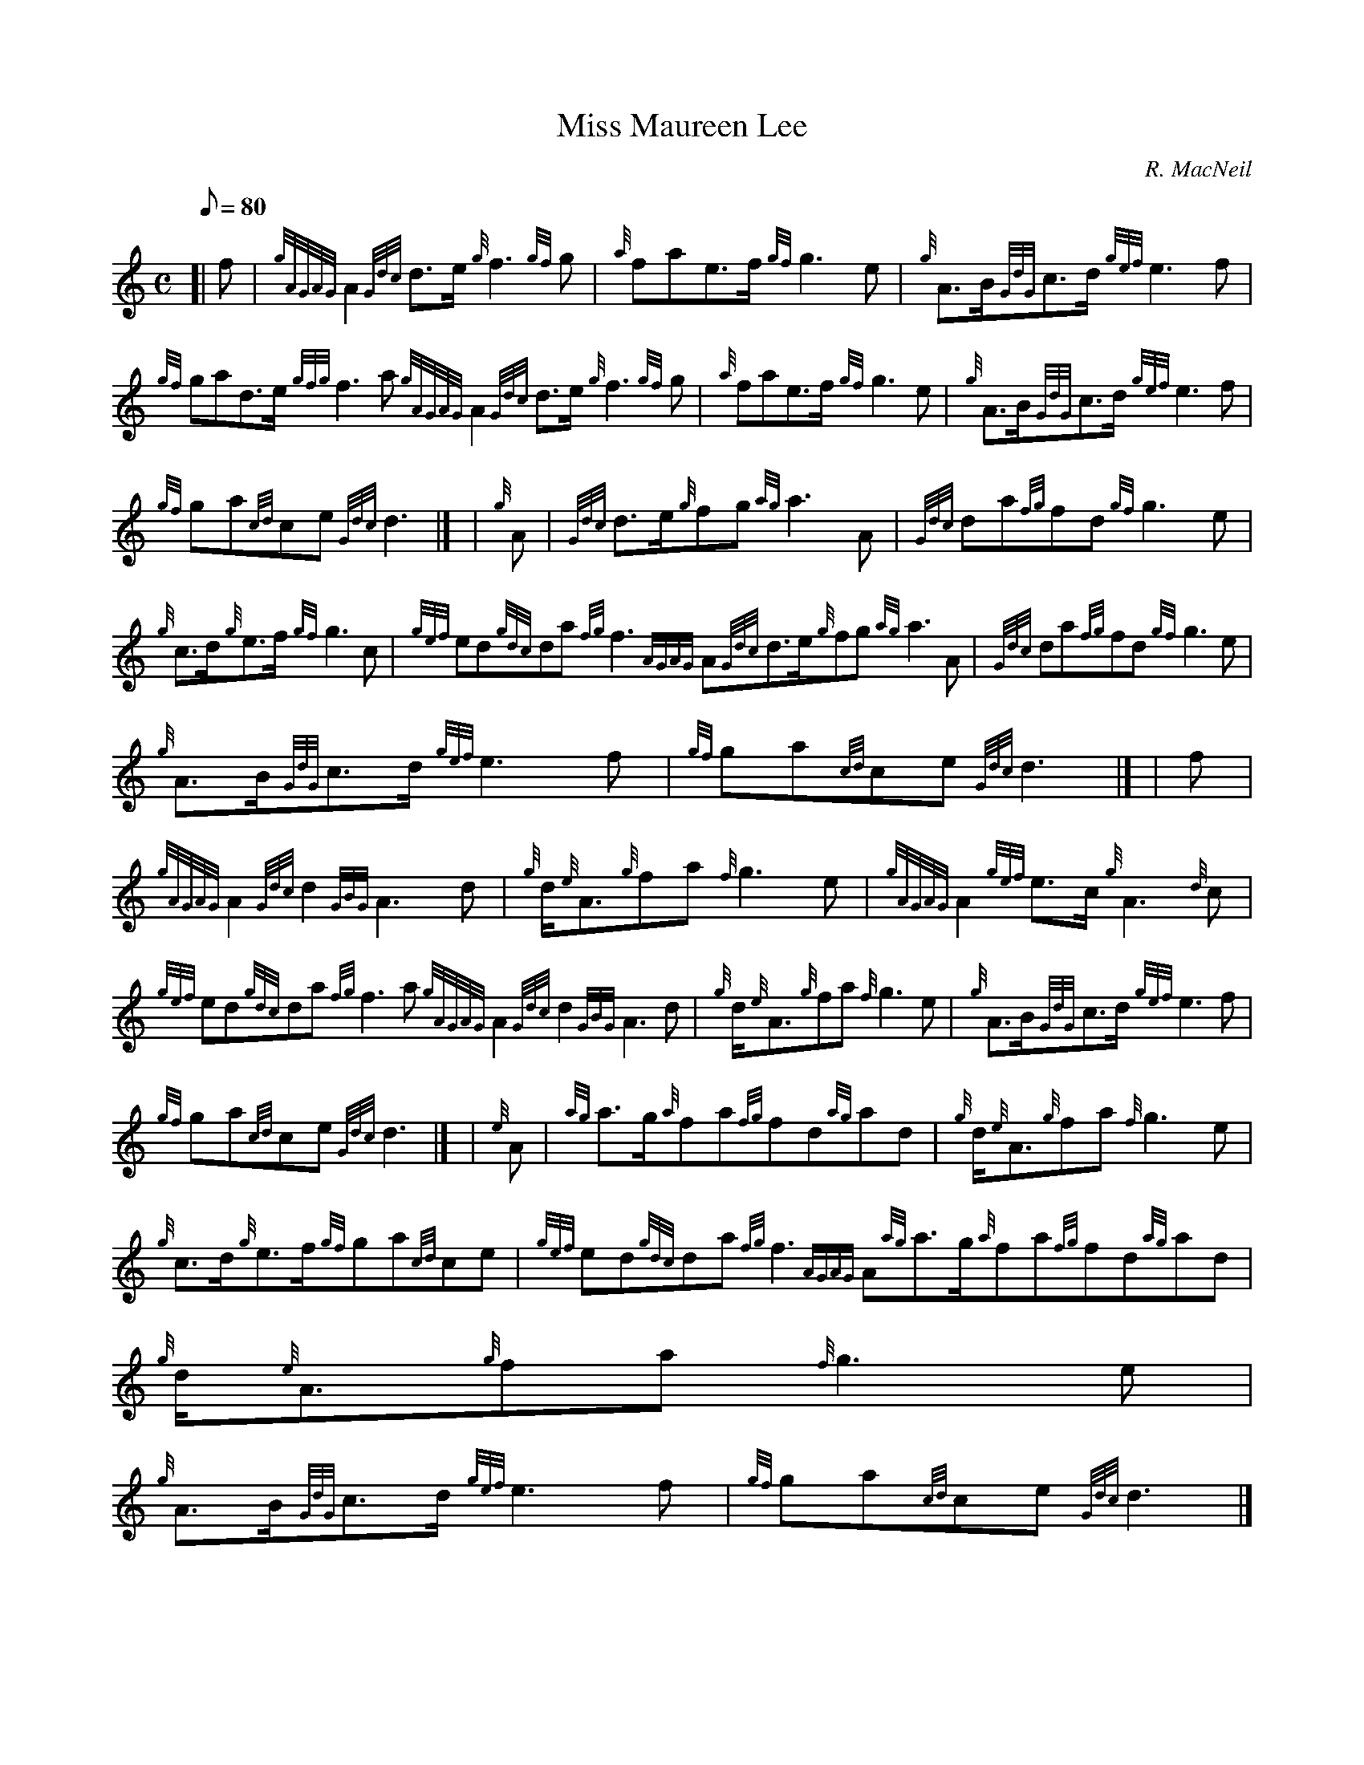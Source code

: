 X:1
T:Miss Maureen Lee
M:C
L:1/8
Q:80
C:R. MacNeil
S:March
K:HP
[| f | \
{gAGAG}A2{Gdc}d3/2e/2{g}f3{gf}g | \
{a}fae3/2f/2{gf}g3e | \
{g}A3/2B/2{GdG}c3/2d/2{gef}e3f |
{gf}gad3/2e/2{gfg}f3a{gAGAG}A2{Gdc}d3/2e/2{g}f3{gf}g | \
{a}fae3/2f/2{gf}g3e | \
{g}A3/2B/2{GdG}c3/2d/2{gef}e3f |
{gf}ga{cd}ce{Gdc}d3|] [ | \
{g}A | \
{Gdc}d3/2e/2{g}fg{ag}a3A | \
{Gdc}da{fg}fd{gf}g3e |
{g}c3/2d/2{g}e3/2f/2{gf}g3c | \
{gef}ed{gdc}da{fg}f3{AGAG}A{Gdc}d3/2e/2{g}fg{ag}a3A | \
{Gdc}da{fg}fd{gf}g3e |
{g}A3/2B/2{GdG}c3/2d/2{gef}e3f | \
{gf}ga{cd}ce{Gdc}d3|] [ | \
f |
{gAGAG}A2{Gdc}d2{GBG}A3d | \
{g}d/2{e}A3/2{g}fa{f}g3e | \
{gAGAG}A2{gef}e3/2c/2{g}A3{d}c |
{gef}ed{gdc}da{fg}f3a{gAGAG}A2{Gdc}d2{GBG}A3d | \
{g}d/2{e}A3/2{g}fa{f}g3e | \
{g}A3/2B/2{GdG}c3/2d/2{gef}e3f |
{gf}ga{cd}ce{Gdc}d3|] [ | \
{e}A | \
{ag}a3/2g/2{a}fa{fg}fd{ag}ad | \
{g}d/2{e}A3/2{g}fa{f}g3e |
{g}c3/2d/2{g}e3/2f/2{gf}ga{cd}ce | \
{gef}ed{gdc}da{fg}f3{AGAG}A{ag}a3/2g/2{a}fa{fg}fd{ag}ad | \
{g}d/2{e}A3/2{g}fa{f}g3e |
{g}A3/2B/2{GdG}c3/2d/2{gef}e3f | \
{gf}ga{cd}ce{Gdc}d3|]

